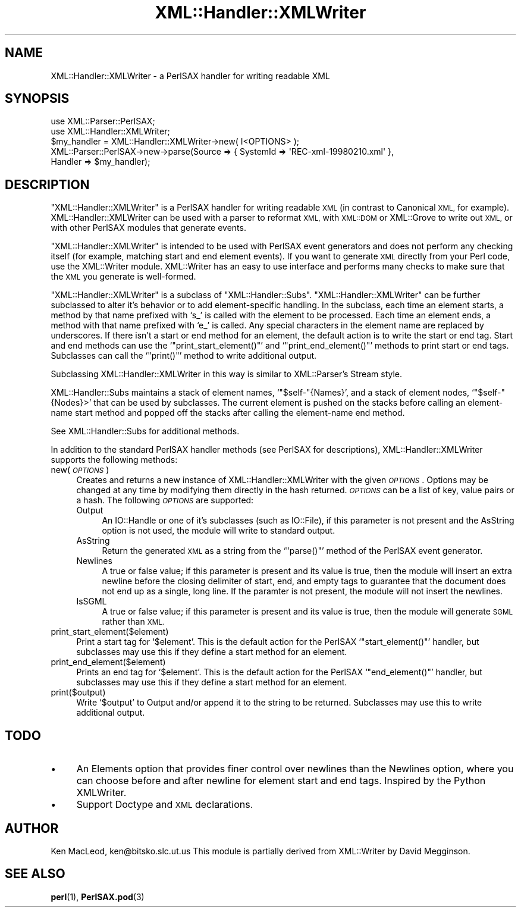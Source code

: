 .\" Automatically generated by Pod::Man 4.14 (Pod::Simple 3.43)
.\"
.\" Standard preamble:
.\" ========================================================================
.de Sp \" Vertical space (when we can't use .PP)
.if t .sp .5v
.if n .sp
..
.de Vb \" Begin verbatim text
.ft CW
.nf
.ne \\$1
..
.de Ve \" End verbatim text
.ft R
.fi
..
.\" Set up some character translations and predefined strings.  \*(-- will
.\" give an unbreakable dash, \*(PI will give pi, \*(L" will give a left
.\" double quote, and \*(R" will give a right double quote.  \*(C+ will
.\" give a nicer C++.  Capital omega is used to do unbreakable dashes and
.\" therefore won't be available.  \*(C` and \*(C' expand to `' in nroff,
.\" nothing in troff, for use with C<>.
.tr \(*W-
.ds C+ C\v'-.1v'\h'-1p'\s-2+\h'-1p'+\s0\v'.1v'\h'-1p'
.ie n \{\
.    ds -- \(*W-
.    ds PI pi
.    if (\n(.H=4u)&(1m=24u) .ds -- \(*W\h'-12u'\(*W\h'-12u'-\" diablo 10 pitch
.    if (\n(.H=4u)&(1m=20u) .ds -- \(*W\h'-12u'\(*W\h'-8u'-\"  diablo 12 pitch
.    ds L" ""
.    ds R" ""
.    ds C` ""
.    ds C' ""
'br\}
.el\{\
.    ds -- \|\(em\|
.    ds PI \(*p
.    ds L" ``
.    ds R" ''
.    ds C`
.    ds C'
'br\}
.\"
.\" Escape single quotes in literal strings from groff's Unicode transform.
.ie \n(.g .ds Aq \(aq
.el       .ds Aq '
.\"
.\" If the F register is >0, we'll generate index entries on stderr for
.\" titles (.TH), headers (.SH), subsections (.SS), items (.Ip), and index
.\" entries marked with X<> in POD.  Of course, you'll have to process the
.\" output yourself in some meaningful fashion.
.\"
.\" Avoid warning from groff about undefined register 'F'.
.de IX
..
.nr rF 0
.if \n(.g .if rF .nr rF 1
.if (\n(rF:(\n(.g==0)) \{\
.    if \nF \{\
.        de IX
.        tm Index:\\$1\t\\n%\t"\\$2"
..
.        if !\nF==2 \{\
.            nr % 0
.            nr F 2
.        \}
.    \}
.\}
.rr rF
.\" ========================================================================
.\"
.IX Title "XML::Handler::XMLWriter 3"
.TH XML::Handler::XMLWriter 3 "2003-10-21" "perl v5.36.0" "User Contributed Perl Documentation"
.\" For nroff, turn off justification.  Always turn off hyphenation; it makes
.\" way too many mistakes in technical documents.
.if n .ad l
.nh
.SH "NAME"
XML::Handler::XMLWriter \- a PerlSAX handler for writing readable XML
.SH "SYNOPSIS"
.IX Header "SYNOPSIS"
.Vb 2
\& use XML::Parser::PerlSAX;
\& use XML::Handler::XMLWriter;
\&
\& $my_handler = XML::Handler::XMLWriter\->new( I<OPTIONS> );
\&
\& XML::Parser::PerlSAX\->new\->parse(Source => { SystemId => \*(AqREC\-xml\-19980210.xml\*(Aq },
\&                                  Handler => $my_handler);
.Ve
.SH "DESCRIPTION"
.IX Header "DESCRIPTION"
\&\f(CW\*(C`XML::Handler::XMLWriter\*(C'\fR is a PerlSAX handler for writing readable
\&\s-1XML\s0 (in contrast to Canonical \s-1XML,\s0 for example).
XML::Handler::XMLWriter can be used with a parser to reformat \s-1XML,\s0
with \s-1XML::DOM\s0 or XML::Grove to write out \s-1XML,\s0 or with other PerlSAX
modules that generate events.
.PP
\&\f(CW\*(C`XML::Handler::XMLWriter\*(C'\fR is intended to be used with PerlSAX event
generators and does not perform any checking itself (for example,
matching start and end element events).  If you want to generate \s-1XML\s0
directly from your Perl code, use the XML::Writer module.  XML::Writer
has an easy to use interface and performs many checks to make sure
that the \s-1XML\s0 you generate is well-formed.
.PP
\&\f(CW\*(C`XML::Handler::XMLWriter\*(C'\fR is a subclass of \f(CW\*(C`XML::Handler::Subs\*(C'\fR.
\&\f(CW\*(C`XML::Handler::XMLWriter\*(C'\fR can be further subclassed to alter it's
behavior or to add element-specific handling.  In the subclass, each
time an element starts, a method by that name prefixed with `s_' is
called with the element to be processed.  Each time an element ends, a
method with that name prefixed with `e_' is called.  Any special
characters in the element name are replaced by underscores.  If there
isn't a start or end method for an element, the default action is to
write the start or end tag.  Start and end methods can use the
`\f(CW\*(C`print_start_element()\*(C'\fR' and `\f(CW\*(C`print_end_element()\*(C'\fR' methods to
print start or end tags.  Subclasses can call the `\f(CW\*(C`print()\*(C'\fR' method
to write additional output.
.PP
Subclassing XML::Handler::XMLWriter in this way is similar to
XML::Parser's Stream style.
.PP
XML::Handler::Subs maintains a stack of element names,
`\f(CW\*(C`$self\-\*(C'\fR{Names}', and a stack of element nodes, `\f(CW\*(C`$self\-\*(C'\fR{Nodes}>'
that can be used by subclasses.  The current element is pushed on the
stacks before calling an element-name start method and popped off the
stacks after calling the element-name end method.
.PP
See XML::Handler::Subs for additional methods.
.PP
In addition to the standard PerlSAX handler methods (see PerlSAX for
descriptions), XML::Handler::XMLWriter supports the following methods:
.IP "new( \fI\s-1OPTIONS\s0\fR )" 4
.IX Item "new( OPTIONS )"
Creates and returns a new instance of XML::Handler::XMLWriter with the
given \fI\s-1OPTIONS\s0\fR.  Options may be changed at any time by modifying
them directly in the hash returned.  \fI\s-1OPTIONS\s0\fR can be a list of key,
value pairs or a hash.  The following \fI\s-1OPTIONS\s0\fR are supported:
.RS 4
.IP "Output" 4
.IX Item "Output"
An IO::Handle or one of it's subclasses (such as IO::File), if this
parameter is not present and the AsString option is not used, the
module will write to standard output.
.IP "AsString" 4
.IX Item "AsString"
Return the generated \s-1XML\s0 as a string from the `\f(CW\*(C`parse()\*(C'\fR' method of
the PerlSAX event generator.
.IP "Newlines" 4
.IX Item "Newlines"
A true or false value; if this parameter is present and its value is
true, then the module will insert an extra newline before the closing
delimiter of start, end, and empty tags to guarantee that the document
does not end up as a single, long line.  If the paramter is not
present, the module will not insert the newlines.
.IP "IsSGML" 4
.IX Item "IsSGML"
A true or false value; if this parameter is present and its value is
true, then the module will generate \s-1SGML\s0 rather than \s-1XML.\s0
.RE
.RS 4
.RE
.IP "print_start_element($element)" 4
.IX Item "print_start_element($element)"
Print a start tag for `\f(CW$element\fR'.  This is the default action for
the PerlSAX `\f(CW\*(C`start_element()\*(C'\fR' handler, but subclasses may use this
if they define a start method for an element.
.IP "print_end_element($element)" 4
.IX Item "print_end_element($element)"
Prints an end tag for `\f(CW$element\fR'.  This is the default action for
the PerlSAX `\f(CW\*(C`end_element()\*(C'\fR' handler, but subclasses may use this
if they define a start method for an element.
.IP "print($output)" 4
.IX Item "print($output)"
Write `\f(CW$output\fR' to Output and/or append it to the string to be
returned.  Subclasses may use this to write additional output.
.SH "TODO"
.IX Header "TODO"
.IP "\(bu" 4
An Elements option that provides finer control over newlines than the
Newlines option, where you can choose before and after newline for
element start and end tags.  Inspired by the Python XMLWriter.
.IP "\(bu" 4
Support Doctype and \s-1XML\s0 declarations.
.SH "AUTHOR"
.IX Header "AUTHOR"
Ken MacLeod, ken@bitsko.slc.ut.us
This module is partially derived from XML::Writer by David Megginson.
.SH "SEE ALSO"
.IX Header "SEE ALSO"
\&\fBperl\fR\|(1), \fBPerlSAX.pod\fR\|(3)

